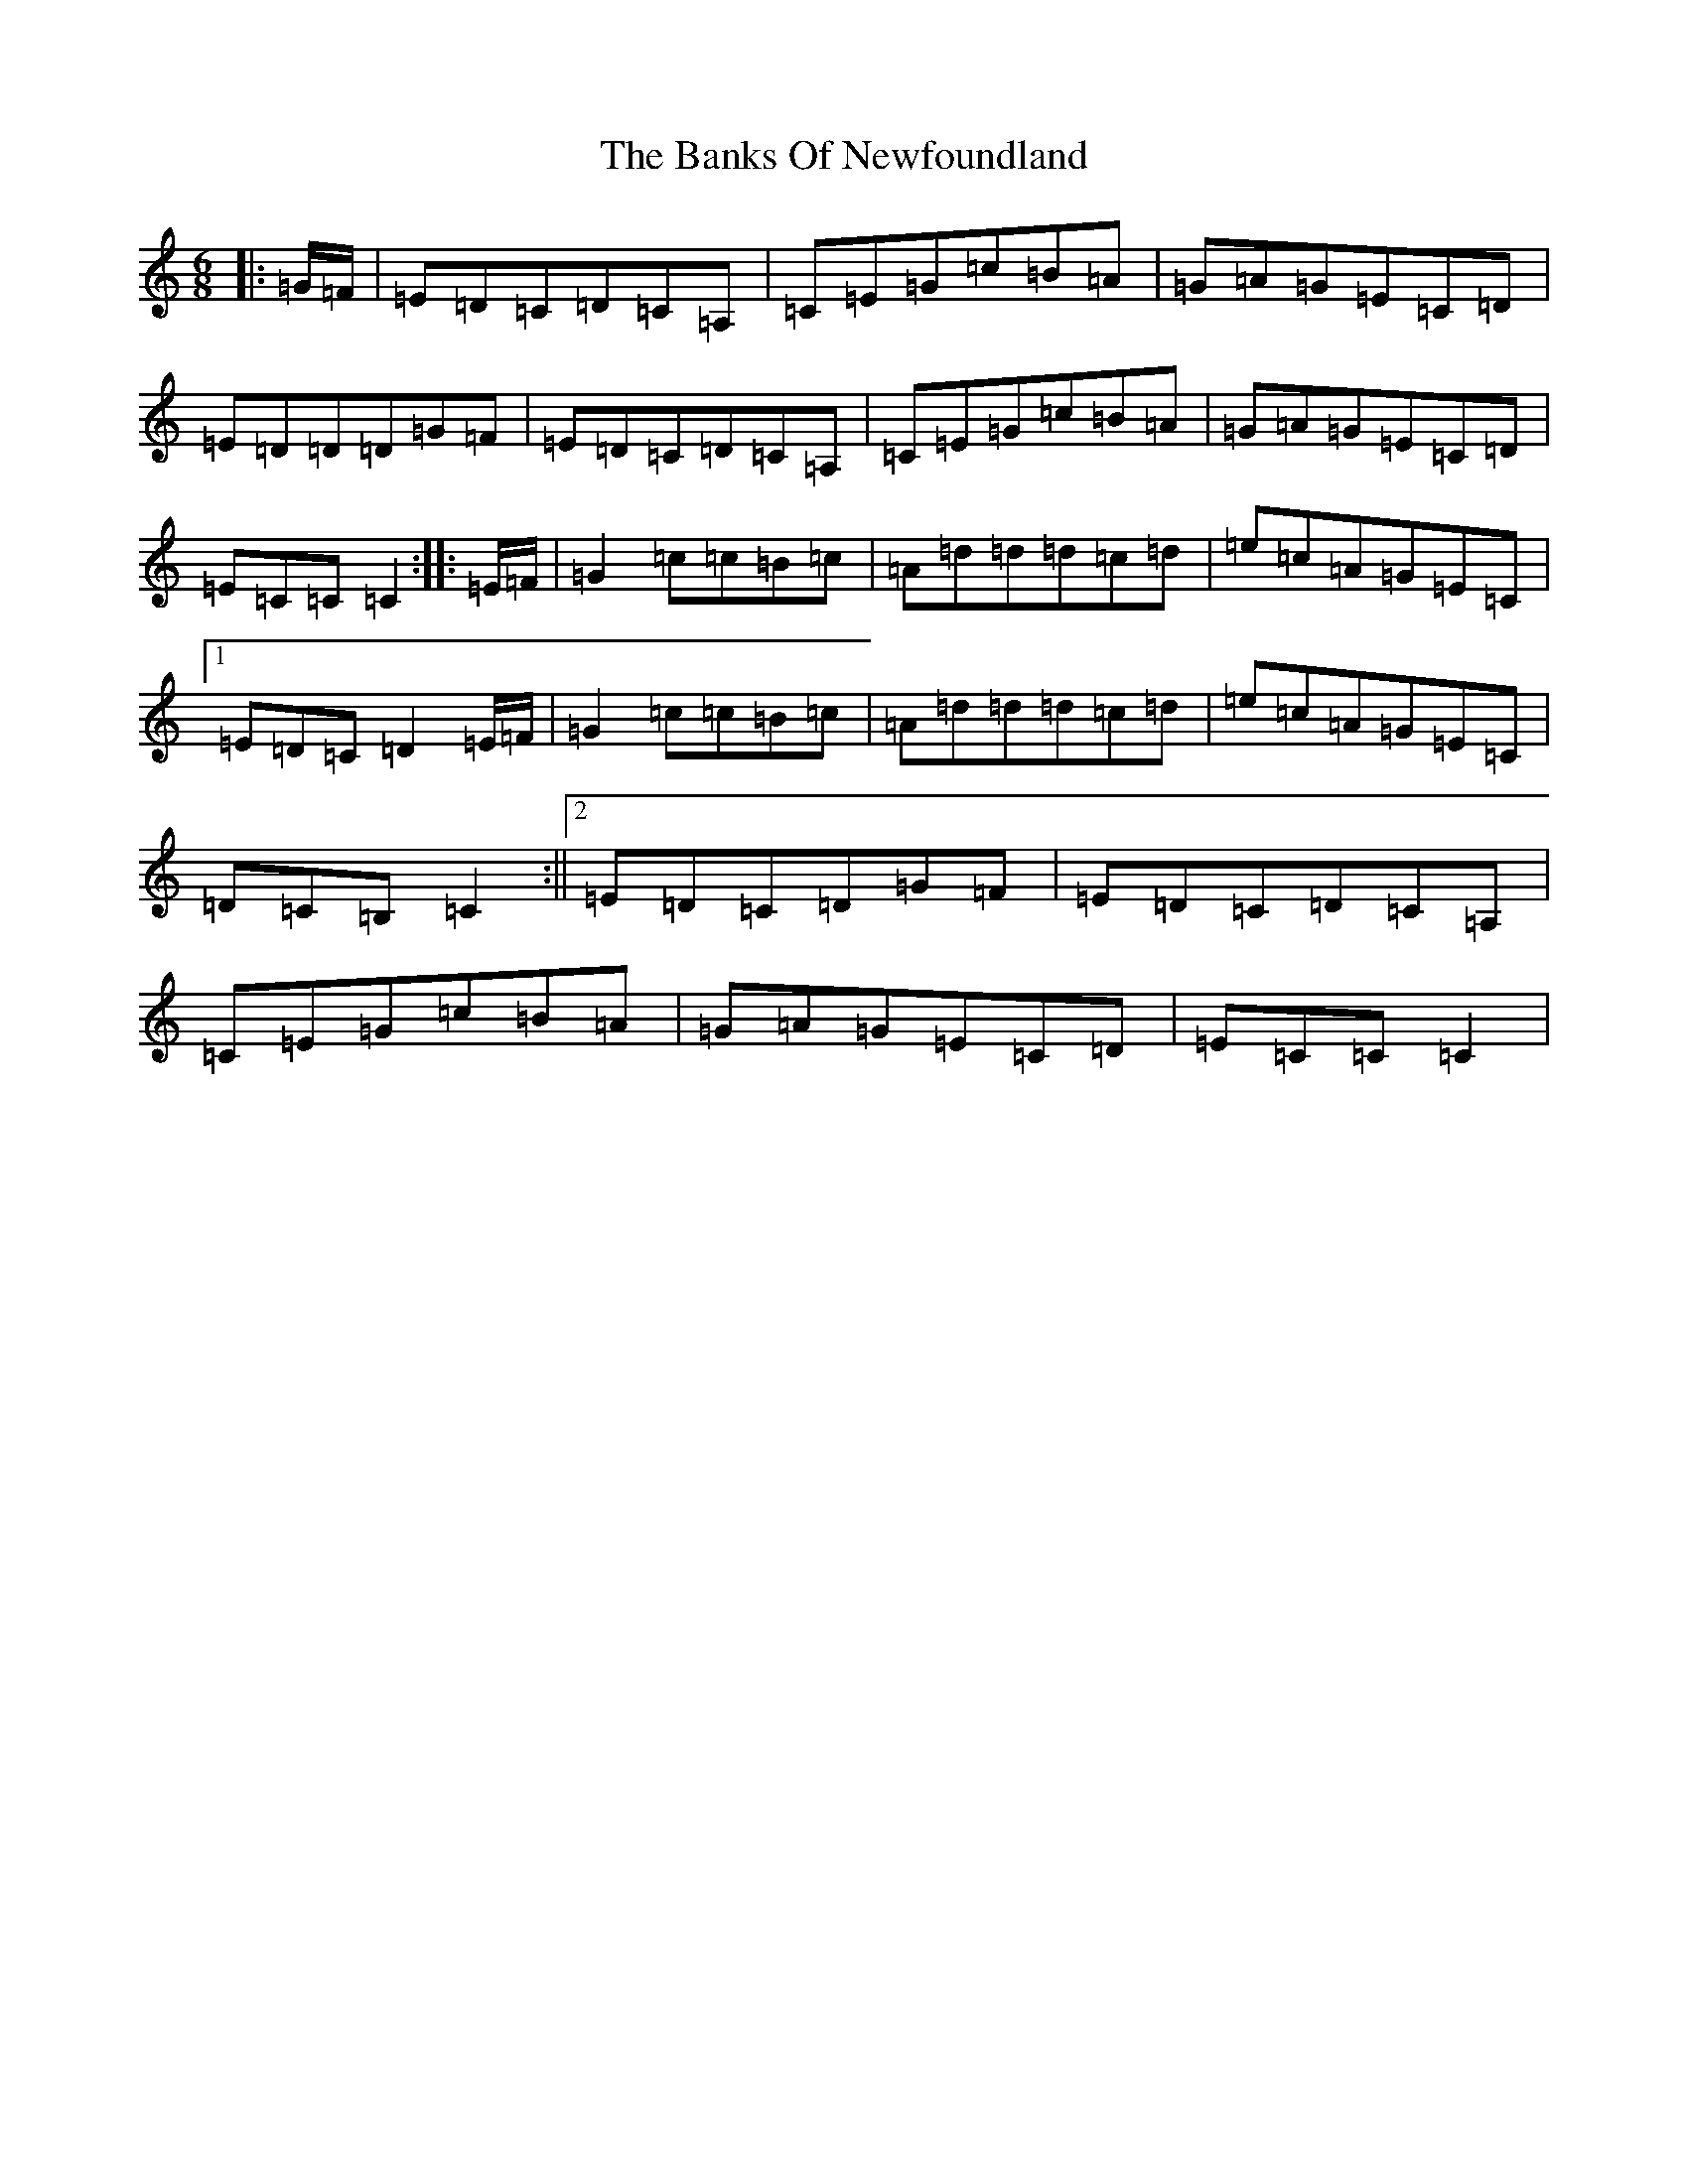 X: 1368
T: Banks Of Newfoundland, The
S: https://thesession.org/tunes/3172#setting22671
R: jig
M:6/8
L:1/8
K: C Major
|:=G/2=F/2|=E=D=C=D=C=A,|=C=E=G=c=B=A|=G=A=G=E=C=D|=E=D=D=D=G=F|=E=D=C=D=C=A,|=C=E=G=c=B=A|=G=A=G=E=C=D|=E=C=C=C2:||:=E/2=F/2|=G2=c=c=B=c|=A=d=d=d=c=d|=e=c=A=G=E=C|1=E=D=C=D2=E/2=F/2|=G2=c=c=B=c|=A=d=d=d=c=d|=e=c=A=G=E=C|=D=C=B,=C2:||2=E=D=C=D=G=F|=E=D=C=D=C=A,|=C=E=G=c=B=A|=G=A=G=E=C=D|=E=C=C=C2|